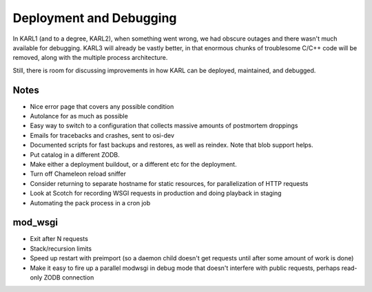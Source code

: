 ========================
Deployment and Debugging
========================

In KARL1 (and to a degree, KARL2), when something went wrong, we had
obscure outages and there wasn't much available for debugging.  KARL3
will already be vastly better, in that enormous chunks of troublesome
C/C++ code will be removed, along with the multiple process
architecture.

Still, there is room for discussing improvements in how KARL can be
deployed, maintained, and debugged.

Notes
=====

- Nice error page that covers any possible condition

- Autolance for as much as possible

- Easy way to switch to a configuration that collects massive amounts
  of postmortem droppings

- Emails for tracebacks and crashes, sent to osi-dev

- Documented scripts for fast backups and restores, as well as
  reindex.  Note that blob support helps.

- Put catalog in a different ZODB.

- Make either a deployment buildout, or a different etc for the
  deployment.

- Turn off Chameleon reload sniffer

- Consider returning to separate hostname for static resources, for
  parallelization of HTTP requests

- Look at Scotch for recording WSGI requests in production and doing
  playback in staging

- Automating the pack process in a cron job

mod_wsgi
========

- Exit after N requests

- Stack/recursion limits

- Speed up restart with preimport (so a daemon child doesn't get
  requests until after some amount of work is done)

- Make it easy to fire up a parallel modwsgi in debug mode that
  doesn't interfere with public requests, perhaps read-only ZODB
  connection
